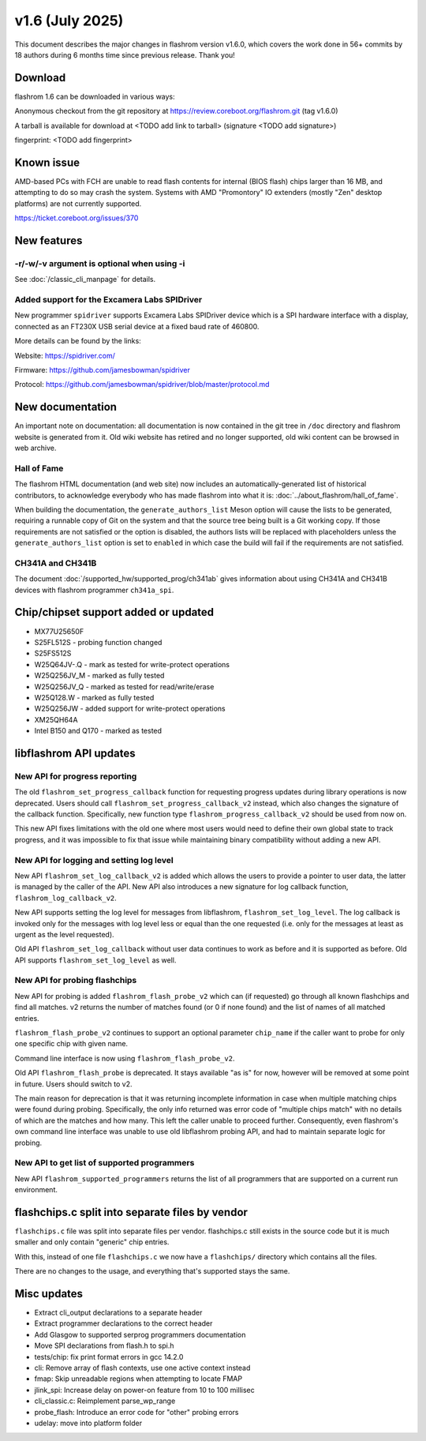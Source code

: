 ================
v1.6 (July 2025)
================

This document describes the major changes in flashrom version v1.6.0,
which covers the work done in 56+ commits by 18 authors during 6 months time
since previous release. Thank you!

Download
========

flashrom 1.6 can be downloaded in various ways:

Anonymous checkout from the git repository at https://review.coreboot.org/flashrom.git
(tag v1.6.0)

A tarball is available for download at
<TODO add link to tarball>
(signature <TODO add signature>)

fingerprint: <TODO add fingerprint>

Known issue
===========

AMD-based PCs with FCH are unable to read flash contents for internal (BIOS
flash) chips larger than 16 MB, and attempting to do so may crash the system.
Systems with AMD "Promontory" IO extenders (mostly "Zen" desktop platforms) are
not currently supported.

https://ticket.coreboot.org/issues/370

New features
============

-r/-w/-v argument is optional when using -i
-------------------------------------------

See :doc:`/classic_cli_manpage` for details.

Added support for the Excamera Labs SPIDriver
---------------------------------------------

New programmer ``spidriver`` supports Excamera Labs SPIDriver device
which is a SPI hardware interface with a display,
connected as an FT230X USB serial device at a fixed baud rate of 460800.

More details can be found by the links:

Website: https://spidriver.com/

Firmware: https://github.com/jamesbowman/spidriver

Protocol: https://github.com/jamesbowman/spidriver/blob/master/protocol.md

New documentation
=================

An important note on documentation: all documentation is now contained in the git tree
in ``/doc`` directory and flashrom website is generated from it. Old wiki
website has retired and no longer supported, old wiki content can be browsed in web archive.

Hall of Fame
------------

The flashrom HTML documentation (and web site) now includes an
automatically-generated list of historical contributors, to acknowledge
everybody who has made flashrom into what it is:
:doc:`../about_flashrom/hall_of_fame`.

When building the documentation, the ``generate_authors_list`` Meson option will
cause the lists to be generated, requiring a runnable copy of Git on the system
and that the source tree being built is a Git working copy. If those
requirements are not satisfied or the option is disabled, the authors lists will
be replaced with placeholders unless the ``generate_authors_list`` option is set
to ``enabled`` in which case the build will fail if the requirements are not
satisfied.

CH341A and CH341B
-----------------

The document :doc:`/supported_hw/supported_prog/ch341ab` gives information about
using CH341A and CH341B devices with flashrom programmer ``ch341a_spi``.

Chip/chipset support added or updated
=====================================

* MX77U25650F
* S25FL512S - probing function changed
* S25FS512S
* W25Q64JV-.Q - mark as tested for write-protect operations
* W25Q256JV_M - marked as fully tested
* W25Q256JV_Q - marked as tested for read/write/erase
* W25Q128.W - marked as fully tested
* W25Q256JW - added support for write-protect operations
* XM25QH64A
* Intel B150 and Q170 - marked as tested

libflashrom API updates
=======================

New API for progress reporting
------------------------------------------

The old ``flashrom_set_progress_callback`` function for requesting progress updates
during library operations is now deprecated. Users should call
``flashrom_set_progress_callback_v2`` instead, which also changes the signature
of the callback function. Specifically, new function type ``flashrom_progress_callback_v2``
should be used from now on.

This new API fixes limitations with the old one where most users would need to
define their own global state to track progress, and it was impossible to fix that
issue while maintaining binary compatibility without adding a new API.

New API for logging and setting log level
-----------------------------------------

New API ``flashrom_set_log_callback_v2`` is added which allows the users to provide
a pointer to user data, the latter is managed by the caller of the API. New API also
introduces a new signature for log callback function, ``flashrom_log_callback_v2``.

New API supports setting the log level for messages from libflashrom, ``flashrom_set_log_level``.
The log callback is invoked only for the messages with log level less or equal than the one
requested (i.e. only for the messages at least as urgent as the level requested).

Old API ``flashrom_set_log_callback`` without user data continues to work as before and it is
supported as before. Old API supports ``flashrom_set_log_level`` as well.

New API for probing flashchips
------------------------------

New API for probing is added ``flashrom_flash_probe_v2`` which can (if requested)
go through all known flashchips and find all matches. v2 returns the number of matches
found (or 0 if none found) and the list of names of all matched entries.

``flashrom_flash_probe_v2`` continues to support an optional parameter ``chip_name``
if the caller want to probe for only one specific chip with given name.

Command line interface is now using ``flashrom_flash_probe_v2``.

Old API ``flashrom_flash_probe`` is deprecated. It stays available "as is" for now,
however will be removed at some point in future. Users should switch to v2.

The main reason for deprecation is that it was returning incomplete information in
case when multiple matching chips were found during probing. Specifically, the only
info returned was error code of "multiple chips match" with no details of which are
the matches and how many. This left the caller unable to proceed further. Consequently,
even flashrom's own command line interface was unable to use old libflashrom probing API,
and had to maintain separate logic for probing.

New API to get list of supported programmers
--------------------------------------------

New API ``flashrom_supported_programmers`` returns the list of all programmers that are
supported on a current run environment.


flashchips.c split into separate files by vendor
================================================

``flashchips.c`` file was split into separate files per vendor. flashchips.c still exists in the source
code but it is much smaller and only contain "generic" chip entries.

With this, instead of one file ``flashchips.c`` we now have a ``flashchips/`` directory which contains
all the files.

There are no changes to the usage, and everything that's supported stays the same.

Misc updates
============

* Extract cli_output declarations to a separate header
* Extract programmer declarations to the correct header
* Add Glasgow to supported serprog programmers documentation
* Move SPI declarations from flash.h to spi.h
* tests/chip: fix print format errors in gcc 14.2.0
* cli: Remove array of flash contexts, use one active context instead
* fmap: Skip unreadable regions when attempting to locate FMAP
* jlink_spi: Increase delay on power-on feature from 10 to 100 millisec
* cli_classic.c: Reimplement parse_wp_range
* probe_flash: Introduce an error code for "other" probing errors
* udelay: move into platform folder

